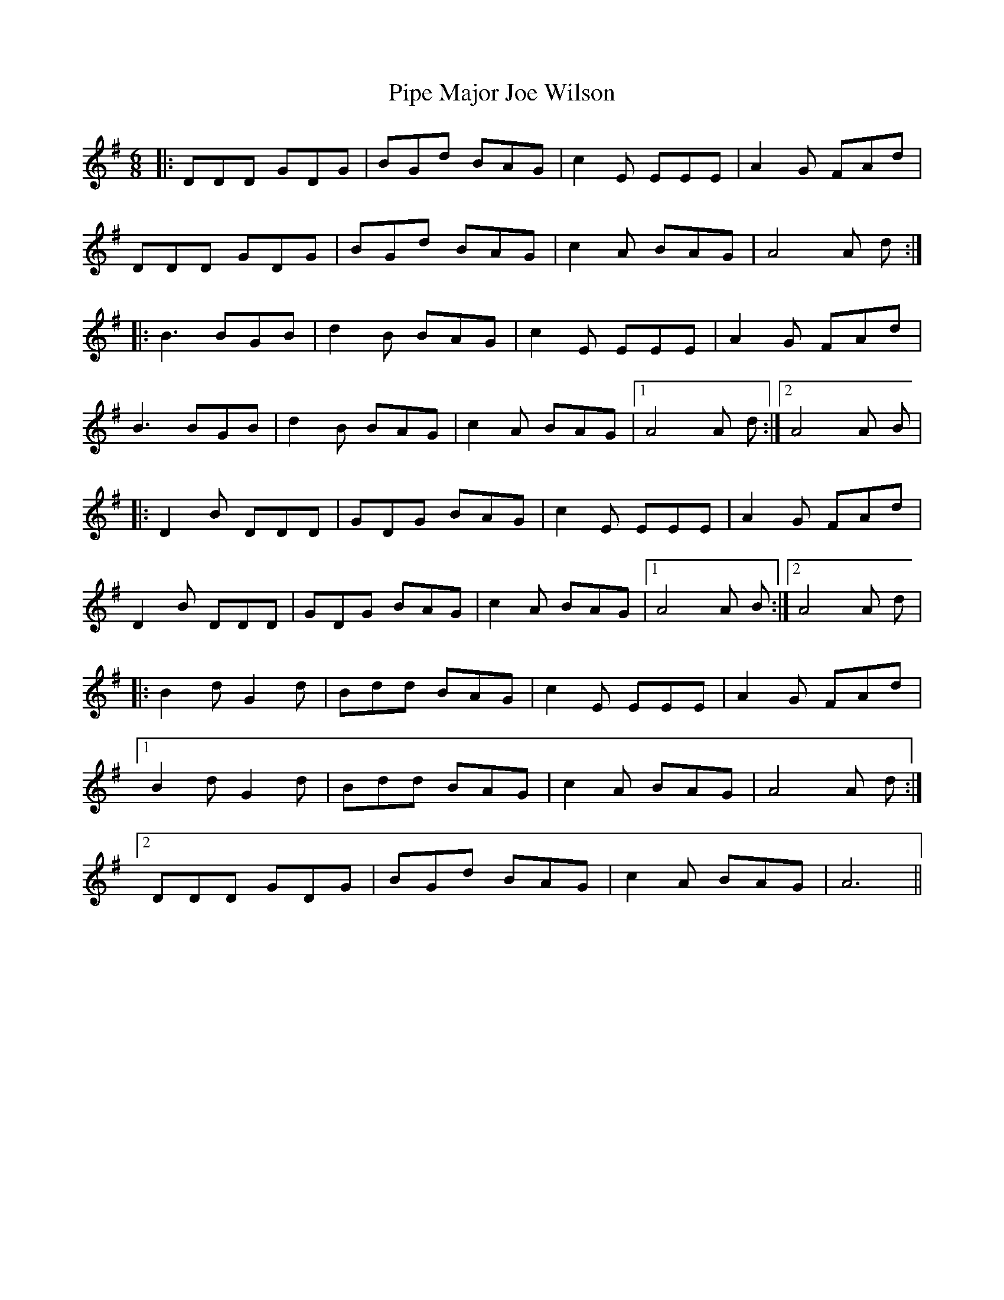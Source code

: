 X: 32364
T: Pipe Major Joe Wilson
R: jig
M: 6/8
K: Gmajor
|:DDD GDG|BGd BAG|c2E EEE|A2G FAd|
DDD GDG|BGd BAG|c2A BAG|A4A d:|
|:B3 BGB|d2B BAG|c2E EEE|A2G FAd|
B3 BGB|d2B BAG|c2A BAG|1 A4A d:|2 A4A B|
|:D2B DDD|GDG BAG|c2E EEE|A2G FAd|
D2B DDD|GDG BAG|c2A BAG|1 A4A B:|2 A4A d|
|:B2d G2d|Bdd BAG|c2E EEE|A2G FAd|
[1B2d G2d|Bdd BAG|c2A BAG|A4A d:|
[2DDD GDG|BGd BAG|c2A BAG|A6||

